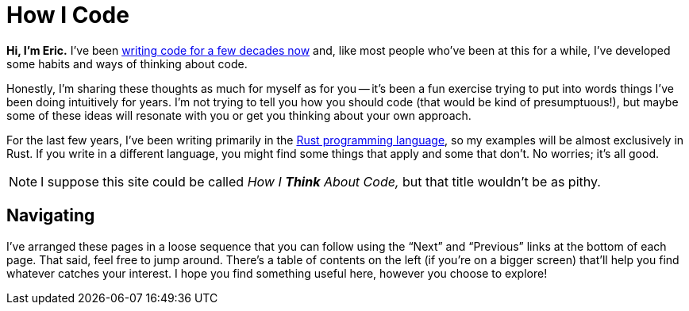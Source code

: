 = How I Code
:page-disable-breadcrumbs:
:page-disable-comments:
:page-disable-date:

*Hi, I'm Eric.* I've been https://ericscouten.dev/about/[writing code for a few decades now] and, like most people who've been at this for a while, I've developed some habits and ways of thinking about code.

Honestly, I'm sharing these thoughts as much for myself as for you -- it's been a fun exercise trying to put into words things I've been doing intuitively for years.
I'm not trying to tell you how you should code (that would be kind of presumptuous!), but maybe some of these ideas will resonate with you or get you thinking about your own approach.

For the last few years, I've been writing primarily in the https://www.rust-lang.org[Rust programming language], so my examples will be almost exclusively in Rust.
If you write in a different language, you might find some things that apply and some that don't. No worries; it's all good.

NOTE: I suppose this site could be called _How I *Think* About Code,_ but that title wouldn't be as pithy.

== Navigating

I've arranged these pages in a loose sequence that you can follow using the “Next” and “Previous” links at the bottom of each page.
That said, feel free to jump around. There's a table of contents on the left (if you're on a bigger screen) that'll help you find whatever catches your interest.
I hope you find something useful here, however you choose to explore!
